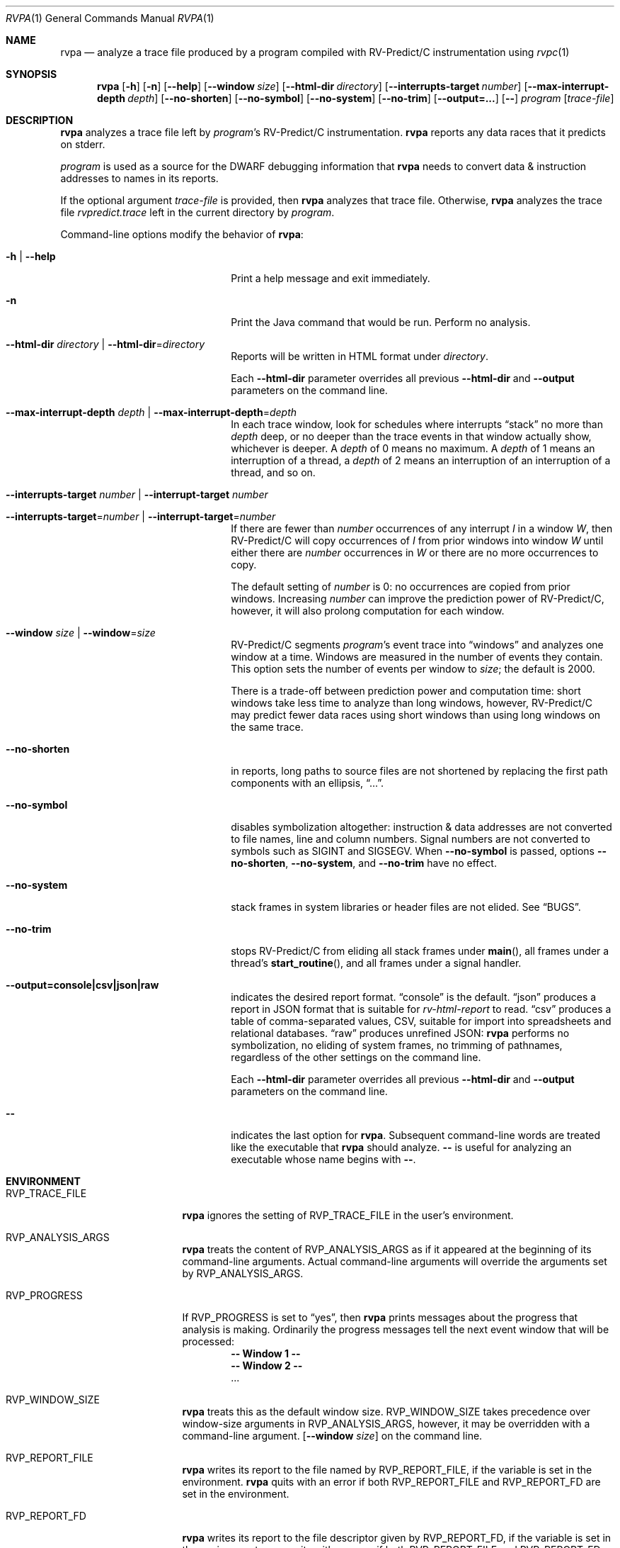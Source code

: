 .Dd November 28, 2018
.Dt RVPA 1
.Os Linux
.Sh NAME
.Nm rvpa
.Nd analyze a trace file produced by a program compiled with
.Tn RV-Predict/C
instrumentation using
.Xr rvpc 1
.Sh SYNOPSIS
.Nm 
.Op Fl h
.Op Fl n
.Op Fl Fl help
.Op Fl Fl window Ar size
.Op Fl Fl html-dir Ar directory
.Op Fl Fl interrupts-target Ar number
.Op Fl Fl max-interrupt-depth Ar depth 
.Op Fl Fl no-shorten
.Op Fl Fl no-symbol
.Op Fl Fl no-system
.Op Fl Fl no-trim
.Op Fl Fl output=...
.Op Fl -
.Ar program
.Op Ar trace-file
.Sh DESCRIPTION
.Nm
analyzes a trace file left by
.Ar program Ap s
.Tn RV-Predict/C
instrumentation.
.Nm
reports any data races that it predicts on stderr.
.Pp
.Ar program
is used as a source for the DWARF debugging information
that
.Nm
needs to convert data & instruction addresses to names in its reports.
.Pp
If the optional argument
.Ar trace-file
is provided, then
.Nm
analyzes that trace file.
Otherwise,
.Nm
analyzes the trace file
.Pa rvpredict.trace 
left in the current directory by
.Ar program .
.Pp
Command-line options modify the behavior of
.Nm :
.Bl -tag -width "mmprompt-for-license"
.It Fl h | Fl Fl help
Print a help message and exit immediately.
.It Fl n
Print the Java command that would be run.
Perform no analysis.
.It Fl Fl html-dir Ar directory | Fl Fl html-dir Ns = Ns Ar directory
Reports will be written in HTML format under
.Ar directory .
.Pp
Each
.Fl Fl html-dir
parameter overrides all previous
.Fl Fl html-dir
and
.Fl Fl output
parameters on the command line.
.It Fl Fl max-interrupt-depth Ar depth | Fl Fl max-interrupt-depth Ns = Ns Ar depth
In each trace window, look for schedules where interrupts
.Dq stack
no more than
.Ar depth
deep, or no deeper than the trace events in that window actually show,
whichever is deeper.
A
.Ar depth
of 0 means no maximum.
A
.Ar depth
of 1 means an interruption of a thread, a
.Ar depth
of 2 means an interruption of an interruption of a thread, and so on.
.It Fl Fl interrupts-target Ar number | Fl Fl interrupt-target Ar number
.It Fl Fl interrupts-target Ns = Ns Ar number | Fl Fl interrupt-target Ns = Ns Ar number 
If there are fewer than
.Ar number
occurrences of any interrupt
.Va I
in a window
.Va W ,
then
.Tn RV-Predict/C
will copy occurrences of
.Va I
from prior windows into window
.Va W
until either there are
.Ar number
occurrences in
.Va W
or there are no more occurrences to copy.
.Pp
The default setting of
.Ar number
is 0:
no occurrences are copied from prior windows.
Increasing
.Ar number
can improve the prediction power of
.Tn RV-Predict/C ,
however, it will also prolong computation for each window.
.It Fl Fl window Ar size | Fl Fl window Ns = Ns Ar size
.Tn RV-Predict/C
segments
.Ar program Ap s
event trace into
.Dq windows
and analyzes one window at a time.
Windows are measured in the number of events they contain.
This option sets the number of events per window to
.Ar size ;
the default is 2000.
.Pp
There is a trade-off between prediction power and computation
time:
short windows take less time to analyze than long windows, however,
.Tn RV-Predict/C
may predict fewer data races using short windows than using long
windows on the same trace.
.It Fl Fl no-shorten
in reports,
long paths to source files are not shortened by replacing the first 
path components with an ellipsis,
.Dq ... .
.It Fl Fl no-symbol
disables symbolization altogether: instruction & data addresses
are not converted to file names, line and column numbers.
Signal numbers are not converted to symbols such as
.Dv SIGINT
and
.Dv SIGSEGV .
When
.Fl Fl no-symbol
is passed, options
.Fl Fl no-shorten ,
.Fl Fl no-system ,
and
.Fl Fl no-trim
have no effect.
.It Fl Fl no-system
stack frames in system libraries or header files are not elided. 
See
.Sx BUGS .
.It Fl Fl no-trim
stops
.Tn RV-Predict/C 
from eliding all stack frames under
.Fn main ,
all frames under a thread's
.Fn start_routine ,
and all frames under a signal handler.
.It Fl Fl output=console|csv|json|raw
indicates the desired report format.
.Dq console
is the default.
.Dq json
produces a report in JSON format that is suitable for
.Xr rv-html-report
to read.
.Dq csv
produces a table of comma-separated values, CSV, suitable
for import into spreadsheets and relational databases.
.Dq raw
produces unrefined JSON:
.Nm
performs no symbolization, no eliding of system frames, no trimming of
pathnames, regardless of the other settings on the command line.
.Pp
Each
.Fl Fl html-dir
parameter overrides all previous
.Fl Fl html-dir
and
.Fl Fl output
parameters on the command line.
.It Fl -
indicates the last option
for
.Nm .
Subsequent command-line words are treated
like the executable that
.Nm
should analyze.
.Fl -
is useful for analyzing an executable whose name
begins with
.Fl - .
.El
.\" This next command is for sections 1, 6, 7 and 8 only.
.Sh ENVIRONMENT
.Bl -tag -width "RVP_TRACE_FILE"
.It Ev RVP_TRACE_FILE
.Nm
ignores the setting of
.Ev RVP_TRACE_FILE
in the user's environment.
.It Ev RVP_ANALYSIS_ARGS
.Nm
treats the content of
.Ev RVP_ANALYSIS_ARGS
as if it appeared at the beginning of its command-line arguments.
Actual command-line arguments will override the arguments 
set by
.Ev RVP_ANALYSIS_ARGS .
.It Ev RVP_PROGRESS
If
.Ev RVP_PROGRESS 
is set to
.Dq yes ,
then
.Nm
prints messages about the progress that analysis is making.
Ordinarily the progress messages tell the next event window
that will be processed:
.Dl -- Window 1 --
.Dl -- Window 2 --
.Dl . . .
.It Ev RVP_WINDOW_SIZE
.Nm
treats this as the default window size.
.Ev RVP_WINDOW_SIZE takes precedence over window-size arguments in
.Ev RVP_ANALYSIS_ARGS ,
however, it may be overridden with a command-line argument.
.Op Fl Fl window Ar size
on the command line.
.It Ev RVP_REPORT_FILE
.Nm
writes its report to the file named by
.Ev RVP_REPORT_FILE ,
if the variable is set in the environment.
.Nm
quits with an error if both 
.Ev RVP_REPORT_FILE
and
.Ev RVP_REPORT_FD
are set in the environment.
.It Ev RVP_REPORT_FD
.Nm
writes its report to the file descriptor given by
.Ev RVP_REPORT_FD ,
if the variable is set in the environment.
.Nm
quits with an error if both 
.Ev RVP_REPORT_FILE
and
.Ev RVP_REPORT_FD
are set in the environment.
.El
.Sh FILES
.Bl -tag -width "/usr/share/examples/rv-predict-c/"
.It Pa rvpredict.trace
.Nm
looks in the directory where it is run for a trace file by this
name.
.It Pa /usr/share/doc/rv-predict-c/USERS-MANUAL.md
.Tn RV-Predict/C
Users Manual
.It Pa /usr/share/rv-predict-c/rv-predict.jar
the Java program implementing
.Tn RV-Predict/C
data-race prediction
.El
.Sh EXAMPLES
Build the demonstration program
called
.Nm lpcq
in
.Pa /usr/share/examples/rv-predict-c/c11
with
.Tn RV-Predict/C
instrumentation:
.Bd -literal
$ rvpc -o lpcq lpcq.c lpcq_main.c signals.c
.Ed
.Pp
Run it, and look for the trace file:
.Bd -literal
$ ./lpcq
read item 0
read item 1
read item 2
read item 3
read item 4
$ ls -l rvpredict.trace 
-rw------- 1 johndoe johndoe 6164 Jul 19 17:27 rvpredict.trace
.Ed
.Pp
Finally, analyze the trace:
.Bd -literal
$ rvpa ./lpcq
Data race on q.tailp at lpcq_main.c;main:
    Read in thread 2
      > in lpcq_get at .../c11/lpcq.c:26:19
        in consume at .../c11/lpcq_main.c:104
    Thread 2 created by thread 1
        in main at .../c11/lpcq_main.c:230

    Write in thread 1
      > in lpcq_put at .../c11/lpcq.c:48
        in produce at .../c11/lpcq_main.c:164
        in main at .../c11/lpcq_main.c:243
    Thread 1 is the main thread


Data race on [0x0000000000612080]:
    Read in thread 2
      > in lpcq_get at .../c11/lpcq.c:34:2
        in consume at .../c11/lpcq_main.c:104
    Thread 2 created by thread 1
        in main at .../c11/lpcq_main.c:230

    Write in thread 1
      > in lpcq_put at .../c11/lpcq.c:49
        in produce at .../c11/lpcq_main.c:164
        in main at .../c11/lpcq_main.c:243
    Thread 1 is the main thread
.Ed
.Pp
Several example programs are in
.Pa /usr/share/examples/rv-predict-c/ .
.Sh EXIT STATUS
If
.Nm
cannot parse its arguments, it returns 1.
If
.Nm
cannot find a
.Tn Java 
runtime, it returns 2.
.Nm
returns 3 if it finds
.Tn Java ,
but the version is not late enough.
.Sh SEE ALSO
.Xr rvpc 1
.Sh HISTORY
.Tn RV-Predict/C
1.9 was released in February 2018.
.Pp
.Tn RV-Predict/C
2.0 was released in July 2018.
.Sh AUTHORS
.An "Runtime Verification, Inc." Aq support@runtimeverification.com
.Sh BUGS
In this release, stack frames in system libraries and header files are
always symbolized, so the option
.Fl Fl no-system
has no effect.
